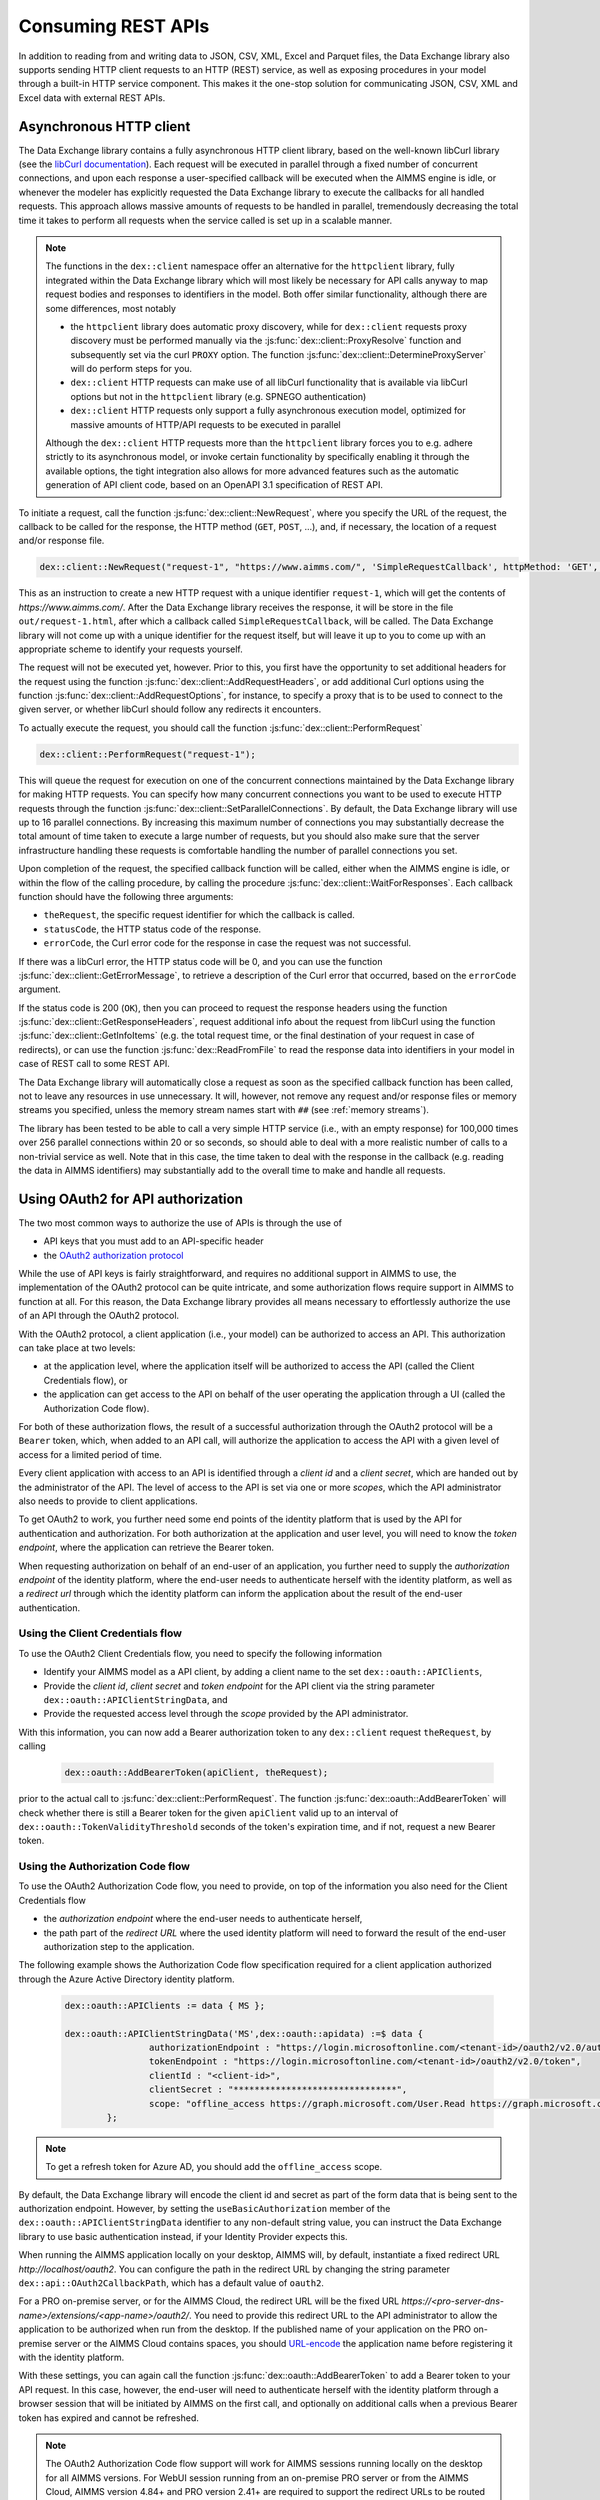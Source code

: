 Consuming REST APIs
===================

In addition to reading from and writing data to JSON, CSV, XML, Excel and Parquet files, the Data Exchange library also supports sending HTTP client requests to an HTTP (REST) service, as well as exposing procedures in your model through a built-in HTTP service component. This makes it the one-stop solution for communicating JSON, CSV, XML and Excel data with external REST APIs.

Asynchronous HTTP client
------------------------

The Data Exchange library contains a fully asynchronous HTTP client library, based on the well-known libCurl library (see the `libCurl documentation <https://curl.se/libcurl/c/>`_). Each request will be executed in parallel through a fixed number of concurrent connections, and upon each response a user-specified callback will be executed when the AIMMS engine is idle, or whenever the modeler has explicitly requested the Data Exchange library to execute the callbacks for all handled requests. This approach allows massive amounts of requests to be handled in parallel, tremendously decreasing the total time it takes to perform all requests when the service called is set up in a scalable manner.

.. note::
	
	The functions in the ``dex::client`` namespace offer an alternative for the ``httpclient`` library, fully integrated within the Data Exchange library which will most likely be necessary for API calls anyway to map request bodies and responses to identifiers in the model. Both offer similar functionality, although there are some differences, most notably
	
	* the ``httpclient`` library does automatic proxy discovery, while for ``dex::client`` requests proxy discovery must be performed manually via the :js:func:`dex::client::ProxyResolve` function and subsequently set via the curl ``PROXY`` option. The function :js:func:`dex::client::DetermineProxyServer` will do perform steps for you.
	* ``dex::client`` HTTP requests can make use of all libCurl functionality that is available via libCurl options but not in the ``httpclient`` library (e.g. SPNEGO authentication)
	* ``dex::client`` HTTP requests only support a fully asynchronous execution model, optimized for massive amounts of HTTP/API requests to be executed in parallel
	
	Although the ``dex::client`` HTTP requests more than the ``httpclient`` library forces you to e.g. adhere strictly to its asynchronous model, or invoke certain functionality by specifically enabling it through the available options, the tight integration also allows for more advanced features such as the automatic generation of API client code, based on an OpenAPI 3.1 specification of REST API.
	
To initiate a request, call the function :js:func:`dex::client::NewRequest`, where you specify the URL of the request, the callback to be called for the response, the HTTP method (``GET``, ``POST``, ...), and, if necessary, the location of a request and/or response file. 

.. code-block:: aimms
    
    dex::client::NewRequest("request-1", "https://www.aimms.com/", 'SimpleRequestCallback', httpMethod: 'GET', responseFile: "out/request-1.html");
    
This as an instruction to create a new HTTP request with a unique identifier ``request-1``, which will get the contents of `https://www.aimms.com/`. After the Data Exchange library receives the response, it will be store in the file ``out/request-1.html``, after which a callback called ``SimpleRequestCallback``, will be called. The Data Exchange library will not come up with a unique identifier for the request itself, but will leave it up to you to come up with an appropriate scheme to identify your requests yourself.

The request will not be executed yet, however. Prior to this, you first have the opportunity to set additional headers for the request using the function :js:func:`dex::client::AddRequestHeaders`, or add additional Curl options using the function :js:func:`dex::client::AddRequestOptions`, for instance, to specify a proxy that is to be used to connect to the given server, or whether libCurl should follow any redirects it encounters.

To actually execute the request, you should call the function :js:func:`dex::client::PerformRequest`

.. code-block:: aimms

    dex::client::PerformRequest("request-1");
    
This will queue the request for execution on one of the concurrent connections maintained by the Data Exchange library for making HTTP requests. You can specify how many concurrent connections you want to be used to execute HTTP requests through the function :js:func:`dex::client::SetParallelConnections`. By default, the Data Exchange library will use up to 16 parallel connections. By increasing this maximum number of connections you may substantially decrease the total amount of time taken to execute a large number of requests, but you should also make sure that the server infrastructure handling these requests is comfortable handling the number of parallel connections you set. 

Upon completion of the request, the specified callback function will be called, either when the AIMMS engine is idle, or within the flow of the calling procedure, by calling the procedure :js:func:`dex::client::WaitForResponses`. Each callback function should have the following three arguments:

* ``theRequest``, the specific request identifier for which the callback is called.
* ``statusCode``, the HTTP status code of the response.
* ``errorCode``, the Curl error code for the response in case the request was not successful.

If there was a libCurl error, the HTTP status code will be 0, and you can use the function :js:func:`dex::client::GetErrorMessage`, to retrieve a description of the Curl error that occurred, based on the ``errorCode`` argument. 

If the status code is 200 (``OK``), then you can proceed to request the response headers using the function :js:func:`dex::client::GetResponseHeaders`, request additional info about the request from libCurl using the function :js:func:`dex::client::GetInfoItems` (e.g. the total request time, or the final destination of your request in case of redirects), or can use the function :js:func:`dex::ReadFromFile` to read the response data into identifiers in your model in case of REST call to some REST API. 

The Data Exchange library will automatically close a request as soon as the specified callback function has been called, not to leave any resources in use unnecessary. It will, however, not remove any request and/or response files or memory streams you specified, unless the memory stream names start with ``##`` (see :ref:`memory streams`).

The library has been tested to be able to call a very simple HTTP service (i.e., with an empty response) for 100,000 times over 256 parallel connections within 20 or so seconds, so should able to deal with a more realistic number of calls to a non-trivial service as well. Note that in this case, the time taken to deal with the response in the callback (e.g. reading the data in AIMMS identifiers) may substantially add to the overall time to make and handle all requests.

Using OAuth2 for API authorization
----------------------------------

.. _OAuth2:

The two most common ways to authorize the use of APIs is through the use of

* API keys that you must add to an API-specific header
* the `OAuth2 authorization protocol <https://oauth.net/2/>`_

While the use of API keys is fairly straightforward, and requires no additional support in AIMMS to use, the implementation of the OAuth2 protocol can be quite intricate, and some authorization flows require support in AIMMS to function at all. For this reason, the Data Exchange library provides all means necessary to effortlessly authorize the use of an API through the OAuth2 protocol.

With the OAuth2 protocol, a client application (i.e., your model) can be authorized to access an API. This authorization can take place at two levels:

* at the application level, where the application itself will be authorized to access the API (called the Client Credentials flow), or
* the application can get access to the API on behalf of the user operating the application through a UI (called the Authorization Code flow).

For both of these authorization flows, the result of a successful authorization through the OAuth2 protocol will be a ``Bearer`` token, which, when added to an API call, will authorize the application to access the API with a given level of access for a limited period of time. 

Every client application with access to an API is identified through a `client id` and a `client secret`, which are handed out by the administrator of the API. The level of access to the API is set via one or more `scopes`, which the API administrator also needs to provide to client applications.

To get OAuth2 to work, you further need some end points of the identity platform that is used by the API for authentication and authorization. For both authorization at the application and user level, you will need to know the `token endpoint`, where the application can retrieve the Bearer token. 

When requesting authorization on behalf of an end-user of an application, you further need to supply the `authorization endpoint` of the identity platform, where the end-user needs to authenticate herself with the identity platform, as well as a `redirect url` through which the identity platform can inform the application about the result of the end-user authentication. 

Using the Client Credentials flow
+++++++++++++++++++++++++++++++++

To use the OAuth2 Client Credentials flow, you need to specify the following information

* Identify your AIMMS model as a API client, by adding a client name to the set ``dex::oauth::APIClients``, 
* Provide the `client id`, `client secret` and `token endpoint` for the API client via the string parameter ``dex::oauth::APIClientStringData``, and
* Provide the requested access level through the `scope` provided by the API administrator.

With this information, you can now add a Bearer authorization token to any ``dex::client`` request ``theRequest``, by calling 

	.. code-block:: aimms

		dex::oauth::AddBearerToken(apiClient, theRequest);
		
prior to the actual call to :js:func:`dex::client::PerformRequest`. The function :js:func:`dex::oauth::AddBearerToken` will check whether there is still a Bearer token for the given ``apiClient`` valid up to an interval of ``dex::oauth::TokenValidityThreshold`` seconds of the token's expiration time, and if not, request a new Bearer token. 

Using the Authorization Code flow
+++++++++++++++++++++++++++++++++

To use the OAuth2 Authorization Code flow, you need to provide, on top of the information you also need for the Client Credentials flow

* the `authorization endpoint` where the end-user needs to authenticate herself,
* the path part of the `redirect URL` where the used identity platform will need to forward the result of the end-user authorization step to the application.

The following example shows the Authorization Code flow specification required for a client application authorized through the Azure Active Directory identity platform.

  .. code-block:: aimms

	dex::oauth::APIClients := data { MS };

	dex::oauth::APIClientStringData('MS',dex::oauth::apidata) :=$ data { 
			authorizationEndpoint : "https://login.microsoftonline.com/<tenant-id>/oauth2/v2.0/authorize", 
			tokenEndpoint : "https://login.microsoftonline.com/<tenant-id>/oauth2/v2.0/token", 
			clientId : "<client-id>", 
			clientSecret : "*******************************", 
			scope: "offline_access https://graph.microsoft.com/User.Read https://graph.microsoft.com/Group.Read.All"
		};

.. note::

	To get a refresh token for Azure AD, you should add the ``offline_access`` scope.
	
By default, the Data Exchange library will encode the client id and secret as part of the form data that is being sent to the authorization endpoint. However, by setting the ``useBasicAuthorization`` member of the ``dex::oauth::APIClientStringData`` identifier to any non-default string value, you can instruct the Data Exchange library to use basic authentication instead, if your Identity Provider expects this. 

When running the AIMMS application locally on your desktop, AIMMS will, by default, instantiate a fixed redirect URL `http://localhost/oauth2`. You can configure the path in the redirect URL by changing the string parameter ``dex::api::OAuth2CallbackPath``, which has a default value of ``oauth2``. 

For a PRO on-premise server, or for the AIMMS Cloud, the redirect URL will be the fixed URL `https://<pro-server-dns-name>/extensions/<app-name>/oauth2/`. You need to provide this redirect URL to the API administrator to allow the application to be authorized when run from the desktop. If the published name of your application on the PRO on-premise server or the AIMMS Cloud contains spaces, you should `URL-encode <https://www.urlencoder.org/>`_ the application name before registering it with the identity platform. 

With these settings, you can again call the function :js:func:`dex::oauth::AddBearerToken` to add a Bearer token to your API request. In this case, however, the end-user will need to authenticate herself with the identity platform through a browser session that will be initiated by AIMMS on the first call, and optionally on additional calls when a previous Bearer token has expired and cannot be refreshed.

.. note::
	
	The OAuth2 Authorization Code flow support will work for AIMMS sessions running locally on the desktop for all AIMMS versions. For WebUI session running from an on-premise PRO server or from the AIMMS Cloud, AIMMS version 4.84+ and PRO version 2.41+ are required to support the redirect URLs to be routed back to the AIMMS session backing your WebUI session. Also, the use of OAuth requires the use of HTTPS on your PRO on-premise server, and the library will assume HTTPS traffic on port 443. If your PRO on-premise server uses a different port, then you can configure it through the parameter ``dex::oauth::WebUIOAuthCallbackPort``. 

Signing AWS requests using AWS Signature V4
-------------------------------------------

The Data Exchange library supports authenticating REST requests through `AWS Signature V4 <https://docs.aws.amazon.com/IAM/latest/UserGuide/reference_sigv.html>`_ through the `AWS_SIGV4 option<https://curl.se/libcurl/c/CURLOPT_AWS_SIGV4.html>`_ in libCurl.

To sign an AWS request you need to set two string options for the HTTP request:
- the ``AWS_SIGV4`` option holding the value ``aws:amz:<region>:<service>`` where region is, for instance, ``eu-west-1``, and service `s3`
- the ``USERPWD`` option holding the value ``<AWS-access-id>:<AWS-secret-key>``, where you enter the access ID and key authorizing the service requested.

You can set these options for a given HTTP request through the function ``dex::client::AddRequestOptions``. 

For transferring files with the AWS S3 service, you can set these options through the string parameter ``dex::client::FileRequestStringOption``. When this option is set AWS Signature V4 headers will be 
added to *all* subsequent file requests, even when not communicating with AWS S3, so you must make sure to clear the options when you are done transferring files with AWS S3.

Debugging client requests
-------------------------

When you experience trouble invoking a URL using ``dex::client`` requests, here are a number of guidelines that may help you tackle it:

* libCurl doesn't automatically follow redirects, and is pretty strict on checking revocation lists by default. This may cause HTTP requests to fail with sometimes hard to follow error messages. In addition, the HTTP client in the Data Exchange library does not perform automatic proxy discovery, which may cause HTTP requests to fail because the proper proxy is not used during the request. The following code will sensible defaults to prevent all of these issues:

	.. code-block:: aimms
		
		dex::client::ProxyResolve("https://www.aimms.com", proxyURL);	! determine proxy URL, assuming the same proxy result for any URL
		stringOptions(dex::client::stropt) := { 'PROXY' : proxyURL };   ! instruct libcurl to use the given proxy
		intOptions(dex::client::intopt) := { 'HTTPPROXYTUNNEL' : 1, 'SSL_OPTIONS' : 2, 'FOLLOWLOCATION' : 1, 'MAXREDIRS' : 10 };
		dex::client::SetDefaultOptions(intOptions, stringOptions);

The procedure :any:`dex::client::DetermineProxyServer` will set these defaults options for you. 

* If your request contains a request body, the HTTP client will deduce the content type of the request body from the file extension containing the body, or if it cannot deduce it, set it to `application/octetstream`. You may need to set the `Content-Type` header to a proper value to make the request succeed, specifically when you do a POST request with URL-encoded parameters, as follows

	.. code-block:: aimms
	
		dex::client::AddRequestHeader(reqId, "Content-Type", "application/x-www-form-urlencoded"); 

* A good way to debug HTTP requests is to enable request tracing by specifying a trace file in the :js:func:`dex::client::NewRequest` function. The resulting file will contain all available tracing information made available by libCurl, including all verbatim request and response headers and bodies.

  .. warning::
	
		If you use trace files to debug the communication between libCurl and a website, be aware that the trace file will expose all headers, potentially including those that contain API keys or credentials necessary to access a web service. In such case, you are advised to carefully delete trace files directly after use. You should never create trace files in production.

.. spelling:word-list::

    libCurl